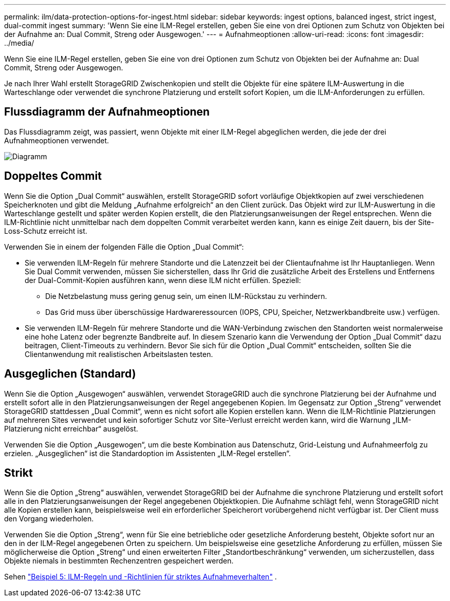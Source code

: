 ---
permalink: ilm/data-protection-options-for-ingest.html 
sidebar: sidebar 
keywords: ingest options, balanced ingest, strict ingest, dual-commit ingest 
summary: 'Wenn Sie eine ILM-Regel erstellen, geben Sie eine von drei Optionen zum Schutz von Objekten bei der Aufnahme an: Dual Commit, Streng oder Ausgewogen.' 
---
= Aufnahmeoptionen
:allow-uri-read: 
:icons: font
:imagesdir: ../media/


[role="lead"]
Wenn Sie eine ILM-Regel erstellen, geben Sie eine von drei Optionen zum Schutz von Objekten bei der Aufnahme an: Dual Commit, Streng oder Ausgewogen.

Je nach Ihrer Wahl erstellt StorageGRID Zwischenkopien und stellt die Objekte für eine spätere ILM-Auswertung in die Warteschlange oder verwendet die synchrone Platzierung und erstellt sofort Kopien, um die ILM-Anforderungen zu erfüllen.



== Flussdiagramm der Aufnahmeoptionen

Das Flussdiagramm zeigt, was passiert, wenn Objekte mit einer ILM-Regel abgeglichen werden, die jede der drei Aufnahmeoptionen verwendet.

image::../media/ingest_object_lifecycle.png[Diagramm, das zeigt, wie die Objektaufnahme für jede Aufnahmeoption erfolgt]



== Doppeltes Commit

Wenn Sie die Option „Dual Commit“ auswählen, erstellt StorageGRID sofort vorläufige Objektkopien auf zwei verschiedenen Speicherknoten und gibt die Meldung „Aufnahme erfolgreich“ an den Client zurück.  Das Objekt wird zur ILM-Auswertung in die Warteschlange gestellt und später werden Kopien erstellt, die den Platzierungsanweisungen der Regel entsprechen.  Wenn die ILM-Richtlinie nicht unmittelbar nach dem doppelten Commit verarbeitet werden kann, kann es einige Zeit dauern, bis der Site-Loss-Schutz erreicht ist.

Verwenden Sie in einem der folgenden Fälle die Option „Dual Commit“:

* Sie verwenden ILM-Regeln für mehrere Standorte und die Latenzzeit bei der Clientaufnahme ist Ihr Hauptanliegen.  Wenn Sie Dual Commit verwenden, müssen Sie sicherstellen, dass Ihr Grid die zusätzliche Arbeit des Erstellens und Entfernens der Dual-Commit-Kopien ausführen kann, wenn diese ILM nicht erfüllen.  Speziell:
+
** Die Netzbelastung muss gering genug sein, um einen ILM-Rückstau zu verhindern.
** Das Grid muss über überschüssige Hardwareressourcen (IOPS, CPU, Speicher, Netzwerkbandbreite usw.) verfügen.


* Sie verwenden ILM-Regeln für mehrere Standorte und die WAN-Verbindung zwischen den Standorten weist normalerweise eine hohe Latenz oder begrenzte Bandbreite auf.  In diesem Szenario kann die Verwendung der Option „Dual Commit“ dazu beitragen, Client-Timeouts zu verhindern.  Bevor Sie sich für die Option „Dual Commit“ entscheiden, sollten Sie die Clientanwendung mit realistischen Arbeitslasten testen.




== Ausgeglichen (Standard)

Wenn Sie die Option „Ausgewogen“ auswählen, verwendet StorageGRID auch die synchrone Platzierung bei der Aufnahme und erstellt sofort alle in den Platzierungsanweisungen der Regel angegebenen Kopien.  Im Gegensatz zur Option „Streng“ verwendet StorageGRID stattdessen „Dual Commit“, wenn es nicht sofort alle Kopien erstellen kann.  Wenn die ILM-Richtlinie Platzierungen auf mehreren Sites verwendet und kein sofortiger Schutz vor Site-Verlust erreicht werden kann, wird die Warnung „ILM-Platzierung nicht erreichbar“ ausgelöst.

Verwenden Sie die Option „Ausgewogen“, um die beste Kombination aus Datenschutz, Grid-Leistung und Aufnahmeerfolg zu erzielen.  „Ausgeglichen“ ist die Standardoption im Assistenten „ILM-Regel erstellen“.



== Strikt

Wenn Sie die Option „Streng“ auswählen, verwendet StorageGRID bei der Aufnahme die synchrone Platzierung und erstellt sofort alle in den Platzierungsanweisungen der Regel angegebenen Objektkopien.  Die Aufnahme schlägt fehl, wenn StorageGRID nicht alle Kopien erstellen kann, beispielsweise weil ein erforderlicher Speicherort vorübergehend nicht verfügbar ist.  Der Client muss den Vorgang wiederholen.

Verwenden Sie die Option „Streng“, wenn für Sie eine betriebliche oder gesetzliche Anforderung besteht, Objekte sofort nur an den in der ILM-Regel angegebenen Orten zu speichern.  Um beispielsweise eine gesetzliche Anforderung zu erfüllen, müssen Sie möglicherweise die Option „Streng“ und einen erweiterten Filter „Standortbeschränkung“ verwenden, um sicherzustellen, dass Objekte niemals in bestimmten Rechenzentren gespeichert werden.

Sehen link:example-5-ilm-rules-and-policy-for-strict-ingest-behavior.html["Beispiel 5: ILM-Regeln und -Richtlinien für striktes Aufnahmeverhalten"] .
